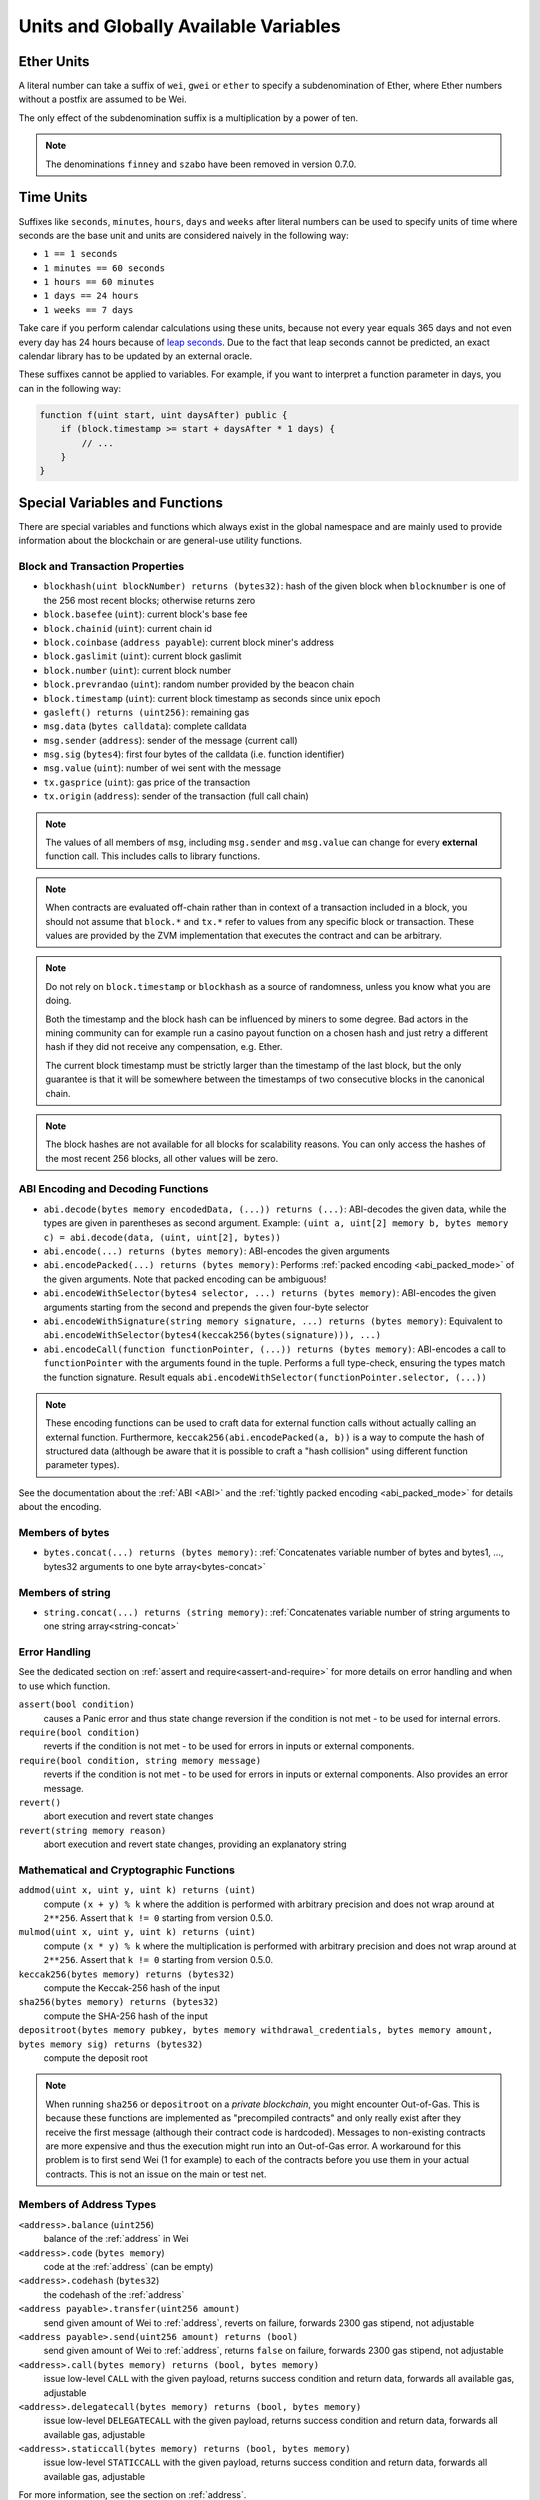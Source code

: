 .. index:: ! denomination

**************************************
Units and Globally Available Variables
**************************************

.. index:: ! wei, ! finney, ! szabo, ! gwei, ! ether, ! denomination;ether

Ether Units
===========

A literal number can take a suffix of ``wei``, ``gwei`` or ``ether`` to specify a subdenomination of Ether, where Ether numbers without a postfix are assumed to be Wei.

.. code-block:: hyperion
    :force:

    assert(1 wei == 1);
    assert(1 gwei == 1e9);
    assert(1 ether == 1e18);

The only effect of the subdenomination suffix is a multiplication by a power of ten.

.. note::
    The denominations ``finney`` and ``szabo`` have been removed in version 0.7.0.

.. index:: ! seconds, ! minutes, ! hours, ! days, ! weeks, ! denomination;time

Time Units
==========

Suffixes like ``seconds``, ``minutes``, ``hours``, ``days`` and ``weeks``
after literal numbers can be used to specify units of time where seconds are the base
unit and units are considered naively in the following way:

* ``1 == 1 seconds``
* ``1 minutes == 60 seconds``
* ``1 hours == 60 minutes``
* ``1 days == 24 hours``
* ``1 weeks == 7 days``

Take care if you perform calendar calculations using these units, because
not every year equals 365 days and not even every day has 24 hours
because of `leap seconds <https://en.wikipedia.org/wiki/Leap_second>`_.
Due to the fact that leap seconds cannot be predicted, an exact calendar
library has to be updated by an external oracle.

These suffixes cannot be applied to variables. For example, if you want to
interpret a function parameter in days, you can in the following way:

.. code-block:: hyperion

    function f(uint start, uint daysAfter) public {
        if (block.timestamp >= start + daysAfter * 1 days) {
            // ...
        }
    }

.. _special-variables-functions:

Special Variables and Functions
===============================

There are special variables and functions which always exist in the global
namespace and are mainly used to provide information about the blockchain
or are general-use utility functions.

.. index:: abi, block, coinbase, prevrandao, encode, number, block;number, timestamp, block;timestamp, msg, data, gas, sender, value, gas price, origin


Block and Transaction Properties
--------------------------------

- ``blockhash(uint blockNumber) returns (bytes32)``: hash of the given block when ``blocknumber`` is one of the 256 most recent blocks; otherwise returns zero
- ``block.basefee`` (``uint``): current block's base fee
- ``block.chainid`` (``uint``): current chain id
- ``block.coinbase`` (``address payable``): current block miner's address
- ``block.gaslimit`` (``uint``): current block gaslimit
- ``block.number`` (``uint``): current block number
- ``block.prevrandao`` (``uint``): random number provided by the beacon chain
- ``block.timestamp`` (``uint``): current block timestamp as seconds since unix epoch
- ``gasleft() returns (uint256)``: remaining gas
- ``msg.data`` (``bytes calldata``): complete calldata
- ``msg.sender`` (``address``): sender of the message (current call)
- ``msg.sig`` (``bytes4``): first four bytes of the calldata (i.e. function identifier)
- ``msg.value`` (``uint``): number of wei sent with the message
- ``tx.gasprice`` (``uint``): gas price of the transaction
- ``tx.origin`` (``address``): sender of the transaction (full call chain)

.. note::
    The values of all members of ``msg``, including ``msg.sender`` and
    ``msg.value`` can change for every **external** function call.
    This includes calls to library functions.

.. note::
    When contracts are evaluated off-chain rather than in context of a transaction included in a
    block, you should not assume that ``block.*`` and ``tx.*`` refer to values from any specific
    block or transaction. These values are provided by the ZVM implementation that executes the
    contract and can be arbitrary.

.. note::
    Do not rely on ``block.timestamp`` or ``blockhash`` as a source of randomness,
    unless you know what you are doing.

    Both the timestamp and the block hash can be influenced by miners to some degree.
    Bad actors in the mining community can for example run a casino payout function on a chosen hash
    and just retry a different hash if they did not receive any compensation, e.g. Ether.

    The current block timestamp must be strictly larger than the timestamp of the last block,
    but the only guarantee is that it will be somewhere between the timestamps of two
    consecutive blocks in the canonical chain.

.. note::
    The block hashes are not available for all blocks for scalability reasons.
    You can only access the hashes of the most recent 256 blocks, all other
    values will be zero.

.. index:: abi, encoding, packed

ABI Encoding and Decoding Functions
-----------------------------------

- ``abi.decode(bytes memory encodedData, (...)) returns (...)``: ABI-decodes the given data, while the types are given in parentheses as second argument. Example: ``(uint a, uint[2] memory b, bytes memory c) = abi.decode(data, (uint, uint[2], bytes))``
- ``abi.encode(...) returns (bytes memory)``: ABI-encodes the given arguments
- ``abi.encodePacked(...) returns (bytes memory)``: Performs :ref:`packed encoding <abi_packed_mode>` of the given arguments. Note that packed encoding can be ambiguous!
- ``abi.encodeWithSelector(bytes4 selector, ...) returns (bytes memory)``: ABI-encodes the given arguments starting from the second and prepends the given four-byte selector
- ``abi.encodeWithSignature(string memory signature, ...) returns (bytes memory)``: Equivalent to ``abi.encodeWithSelector(bytes4(keccak256(bytes(signature))), ...)``
- ``abi.encodeCall(function functionPointer, (...)) returns (bytes memory)``: ABI-encodes a call to ``functionPointer`` with the arguments found in the tuple. Performs a full type-check, ensuring the types match the function signature. Result equals ``abi.encodeWithSelector(functionPointer.selector, (...))``

.. note::
    These encoding functions can be used to craft data for external function calls without actually
    calling an external function. Furthermore, ``keccak256(abi.encodePacked(a, b))`` is a way
    to compute the hash of structured data (although be aware that it is possible to
    craft a "hash collision" using different function parameter types).

See the documentation about the :ref:`ABI <ABI>` and the
:ref:`tightly packed encoding <abi_packed_mode>` for details about the encoding.

.. index:: bytes members

Members of bytes
----------------

- ``bytes.concat(...) returns (bytes memory)``: :ref:`Concatenates variable number of bytes and bytes1, ..., bytes32 arguments to one byte array<bytes-concat>`

.. index:: string members

Members of string
-----------------

- ``string.concat(...) returns (string memory)``: :ref:`Concatenates variable number of string arguments to one string array<string-concat>`


.. index:: assert, revert, require

Error Handling
--------------

See the dedicated section on :ref:`assert and require<assert-and-require>` for
more details on error handling and when to use which function.

``assert(bool condition)``
    causes a Panic error and thus state change reversion if the condition is not met - to be used for internal errors.

``require(bool condition)``
    reverts if the condition is not met - to be used for errors in inputs or external components.

``require(bool condition, string memory message)``
    reverts if the condition is not met - to be used for errors in inputs or external components. Also provides an error message.

``revert()``
    abort execution and revert state changes

``revert(string memory reason)``
    abort execution and revert state changes, providing an explanatory string

.. index:: keccak256, sha256, depositroot, addmod, mulmod, cryptography,

.. _mathematical-and-cryptographic-functions:

Mathematical and Cryptographic Functions
----------------------------------------

``addmod(uint x, uint y, uint k) returns (uint)``
    compute ``(x + y) % k`` where the addition is performed with arbitrary precision and does not wrap around at ``2**256``. Assert that ``k != 0`` starting from version 0.5.0.

``mulmod(uint x, uint y, uint k) returns (uint)``
    compute ``(x * y) % k`` where the multiplication is performed with arbitrary precision and does not wrap around at ``2**256``. Assert that ``k != 0`` starting from version 0.5.0.

``keccak256(bytes memory) returns (bytes32)``
    compute the Keccak-256 hash of the input

``sha256(bytes memory) returns (bytes32)``
    compute the SHA-256 hash of the input

``depositroot(bytes memory pubkey, bytes memory withdrawal_credentials, bytes memory amount, bytes memory sig) returns (bytes32)``
    compute the deposit root

.. note::

    When running ``sha256`` or ``depositroot`` on a *private blockchain*, you might encounter Out-of-Gas. This is because these functions are implemented as "precompiled contracts" and only really exist after they receive the first message (although their contract code is hardcoded). Messages to non-existing contracts are more expensive and thus the execution might run into an Out-of-Gas error. A workaround for this problem is to first send Wei (1 for example) to each of the contracts before you use them in your actual contracts. This is not an issue on the main or test net.

.. index:: balance, codehash, send, transfer, call, delegatecall, staticcall

.. _address_related:

Members of Address Types
------------------------

``<address>.balance`` (``uint256``)
    balance of the :ref:`address` in Wei

``<address>.code`` (``bytes memory``)
    code at the :ref:`address` (can be empty)

``<address>.codehash`` (``bytes32``)
    the codehash of the :ref:`address`

``<address payable>.transfer(uint256 amount)``
    send given amount of Wei to :ref:`address`, reverts on failure, forwards 2300 gas stipend, not adjustable

``<address payable>.send(uint256 amount) returns (bool)``
    send given amount of Wei to :ref:`address`, returns ``false`` on failure, forwards 2300 gas stipend, not adjustable

``<address>.call(bytes memory) returns (bool, bytes memory)``
    issue low-level ``CALL`` with the given payload, returns success condition and return data, forwards all available gas, adjustable

``<address>.delegatecall(bytes memory) returns (bool, bytes memory)``
    issue low-level ``DELEGATECALL`` with the given payload, returns success condition and return data, forwards all available gas, adjustable

``<address>.staticcall(bytes memory) returns (bool, bytes memory)``
    issue low-level ``STATICCALL`` with the given payload, returns success condition and return data, forwards all available gas, adjustable

For more information, see the section on :ref:`address`.

.. warning::
    You should avoid using ``.call()`` whenever possible when executing another contract function as it bypasses type checking,
    function existence check, and argument packing.

.. warning::
    There are some dangers in using ``send``: The transfer fails if the call stack depth is at 1024
    (this can always be forced by the caller) and it also fails if the recipient runs out of gas. So in order
    to make safe Ether transfers, always check the return value of ``send``, use ``transfer`` or even better:
    Use a pattern where the recipient withdraws the Ether.

.. warning::
    Due to the fact that the ZVM considers a call to a non-existing contract to always succeed,
    Hyperion includes an extra check using the ``extcodesize`` opcode when performing external calls.
    This ensures that the contract that is about to be called either actually exists (it contains code)
    or an exception is raised.

    The low-level calls which operate on addresses rather than contract instances (i.e. ``.call()``,
    ``.delegatecall()``, ``.staticcall()``, ``.send()`` and ``.transfer()``) **do not** include this
    check, which makes them cheaper in terms of gas but also less safe.

.. note::
   Prior to version 0.5.0, Hyperion allowed address members to be accessed by a contract instance, for example ``this.balance``.
   This is now forbidden and an explicit conversion to address must be done: ``address(this).balance``.

.. note::
   If state variables are accessed via a low-level delegatecall, the storage layout of the two contracts
   must align in order for the called contract to correctly access the storage variables of the calling contract by name.
   This is of course not the case if storage pointers are passed as function arguments as in the case for
   the high-level libraries.


.. index:: this, super

Contract-related
----------------

``this`` (current contract's type)
    The current contract, explicitly convertible to :ref:`address`

``super``
    A contract one level higher in the inheritance hierarchy

Furthermore, all functions of the current contract are callable directly including the current function.

.. index:: type, creationCode, runtimeCode

.. _meta-type:

Type Information
----------------

The expression ``type(X)`` can be used to retrieve information about the type
``X``. Currently, there is limited support for this feature (``X`` can be either
a contract or an integer type) but it might be expanded in the future.

The following properties are available for a contract type ``C``:

``type(C).name``
    The name of the contract.

``type(C).creationCode``
    Memory byte array that contains the creation bytecode of the contract.
    This can be used in inline assembly to build custom creation routines,
    especially by using the ``create2`` opcode.
    This property can **not** be accessed in the contract itself or any
    derived contract. It causes the bytecode to be included in the bytecode
    of the call site and thus circular references like that are not possible.

``type(C).runtimeCode``
    Memory byte array that contains the runtime bytecode of the contract.
    This is the code that is usually deployed by the constructor of ``C``.
    If ``C`` has a constructor that uses inline assembly, this might be
    different from the actually deployed bytecode. Also note that libraries
    modify their runtime bytecode at time of deployment to guard against
    regular calls.
    The same restrictions as with ``.creationCode`` also apply for this
    property.

In addition to the properties above, the following properties are available
for an interface type ``I``:

``type(I).interfaceId``
    A ``bytes4`` value containing the `EIP-165 <https://eips.ethereum.org/EIPS/eip-165>`_
    interface identifier of the given interface ``I``. This identifier is defined as the ``XOR`` of all
    function selectors defined within the interface itself - excluding all inherited functions.

The following properties are available for an integer type ``T``:

``type(T).min``
    The smallest value representable by type ``T``.

``type(T).max``
    The largest value representable by type ``T``.

Reserved Keywords
=================

These keywords are reserved in Hyperion. They might become part of the syntax in the future:

``after``, ``alias``, ``apply``, ``auto``, ``byte``, ``case``, ``copyof``, ``default``,
``define``, ``final``, ``implements``, ``in``, ``inline``, ``let``, ``macro``, ``match``,
``mutable``, ``null``, ``of``, ``partial``, ``promise``, ``reference``, ``relocatable``,
``sealed``, ``sizeof``, ``static``, ``supports``, ``switch``, ``typedef``, ``typeof``,
``var``.
